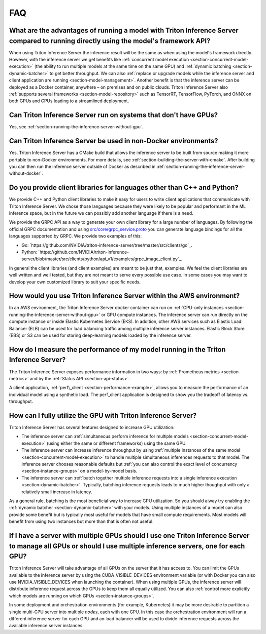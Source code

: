 ..
  # Copyright (c) 2019-2020, NVIDIA CORPORATION. All rights reserved.
  #
  # Redistribution and use in source and binary forms, with or without
  # modification, are permitted provided that the following conditions
  # are met:
  #  * Redistributions of source code must retain the above copyright
  #    notice, this list of conditions and the following disclaimer.
  #  * Redistributions in binary form must reproduce the above copyright
  #    notice, this list of conditions and the following disclaimer in the
  #    documentation and/or other materials provided with the distribution.
  #  * Neither the name of NVIDIA CORPORATION nor the names of its
  #    contributors may be used to endorse or promote products derived
  #    from this software without specific prior written permission.
  #
  # THIS SOFTWARE IS PROVIDED BY THE COPYRIGHT HOLDERS ``AS IS'' AND ANY
  # EXPRESS OR IMPLIED WARRANTIES, INCLUDING, BUT NOT LIMITED TO, THE
  # IMPLIED WARRANTIES OF MERCHANTABILITY AND FITNESS FOR A PARTICULAR
  # PURPOSE ARE DISCLAIMED.  IN NO EVENT SHALL THE COPYRIGHT OWNER OR
  # CONTRIBUTORS BE LIABLE FOR ANY DIRECT, INDIRECT, INCIDENTAL, SPECIAL,
  # EXEMPLARY, OR CONSEQUENTIAL DAMAGES (INCLUDING, BUT NOT LIMITED TO,
  # PROCUREMENT OF SUBSTITUTE GOODS OR SERVICES; LOSS OF USE, DATA, OR
  # PROFITS; OR BUSINESS INTERRUPTION) HOWEVER CAUSED AND ON ANY THEORY
  # OF LIABILITY, WHETHER IN CONTRACT, STRICT LIABILITY, OR TORT
  # (INCLUDING NEGLIGENCE OR OTHERWISE) ARISING IN ANY WAY OUT OF THE USE
  # OF THIS SOFTWARE, EVEN IF ADVISED OF THE POSSIBILITY OF SUCH DAMAGE.

.. _section-faq:

FAQ
===

What are the advantages of running a model with Triton Inference Server compared to running directly using the model's framework API?
-------------------------------------------------------------------------------------------------------------------------------------

When using Triton Inference Server the inference result will be the
same as when using the model's framework directly. However, with the
inference server we get benefits like :ref:`concurrent model execution
<section-concurrent-model-execution>` (the ability to run multiple
models at the same time on the same GPU) and :ref:`dynamic batching
<section-dynamic-batcher>` to get better throughput. We can also
:ref:`replace or upgrade models while the inference server and client
application are running <section-model-management>`. Another benefit
is that the inference server can be deployed as a Docker container,
anywhere – on premises and on public clouds. Triton Inference Server
also :ref:`supports several frameworks <section-model-repository>`
such as TensorRT, TensorFlow, PyTorch, and ONNX on both GPUs and CPUs
leading to a streamlined deployment.

Can Triton Inference Server run on systems that don't have GPUs?
----------------------------------------------------------------

Yes, see :ref:`section-running-the-inference-server-without-gpu`.

Can Triton Inference Server be used in non-Docker environments?
---------------------------------------------------------------

Yes. Triton Inference Server has a CMake build that allows the
inference server to be built from source making it more portable to
non-Docker environments. For more details, see
:ref:`section-building-the-server-with-cmake`. After building you can
then run the inference server outside of Docker as described in
:ref:`section-running-the-inference-server-without-docker`.

Do you provide client libraries for languages other than C++ and Python?
------------------------------------------------------------------------

We provide C++ and Python client libraries to make it easy for users
to write client applications that communicate with Triton Inference
Server. We chose those languages because they were likely to be
popular and performant in the ML inference space, but in the future we
can possibly add another language if there is a need.

We provide the GRPC API as a way to generate your own client library
for a large number of languages. By following the official GRPC
documentation and using `src/core/grpc\_service.proto
<https://github.com/NVIDIA/triton-inference-server/blob/master/src/core/grpc_service.proto>`_
you can generate language bindings for all the languages supported by
GRPC. We provide two examples of this:

- Go:
  `https://github.com/NVIDIA/triton-inference-server/tree/master/src/clients/go`_.

- Python:
  `https://github.com/NVIDIA/triton-inference-server/blob/master/src/clients/python/api_v1/examples/grpc_image_client.py`_.

In general the client libraries (and client examples) are meant to be
just that, examples. We feel the client libraries are well written and
well tested, but they are not meant to serve every possible use
case. In some cases you may want to develop your own customized
library to suit your specific needs.

How would you use Triton Inference Server within the AWS environment?
---------------------------------------------------------------------

In an AWS environment, the Triton Inference Server docker container
can run on :ref:`CPU-only instances
<section-running-the-inference-server-without-gpu>` or GPU compute
instances. The inference server can run directly on the compute
instance or inside Elastic Kubernetes Service (EKS). In addition,
other AWS services such as Elastic Load Balancer (ELB) can be used for
load balancing traffic among multiple inference server
instances. Elastic Block Store (EBS) or S3 can be used for storing
deep-learning models loaded by the inference server.

How do I measure the performance of my model running in the Triton Inference Server?
------------------------------------------------------------------------------------

The Triton Inference Server exposes performance information in two
ways: by :ref:`Prometheus metrics <section-metrics>` and by the
:ref:`Status API <section-api-status>`.

A client application, :ref:`perf\_client
<section-performance-example>`, allows you to measure the performance
of an individual model using a synthetic load. The perf\_client
application is designed to show you the tradeoff of latency
vs. throughput.

How can I fully utilize the GPU with Triton Inference Server?
-------------------------------------------------------------

Triton Inference Server has several features designed to increase
GPU utilization:

* The inference server can :ref:`simultaneous perform inference for
  multiple models <section-concurrent-model-execution>` (using either
  the same or different frameworks) using the same GPU.

* The inference server can increase inference throughput by using
  :ref:`multiple instances of the same model
  <section-concurrent-model-execution>` to handle multiple simultaneous
  inferences requests to that model. The inference server chooses
  reasonable defaults but :ref:`you can also control the exact level of
  concurrency <section-instance-groups>` on a model-by-model basis.

* The inference server can :ref:`batch together multiple inference
  requests into a single inference execution
  <section-dynamic-batcher>`. Typically, batching inference requests
  leads to much higher thoughput with only a relatively small increase
  in latency.

As a general rule, batching is the most beneficial way to increase GPU
utilization. So you should alway try enabling the :ref:`dynamic
batcher <section-dynamic-batcher>` with your models. Using multiple
instances of a model can also provide some benefit but is typically
most useful for models that have small compute requirements. Most
models will benefit from using two instances but more than that is
often not useful.

If I have a server with multiple GPUs should I use one Triton Inference Server to manage all GPUs or should I use multiple inference servers, one for each GPU?
---------------------------------------------------------------------------------------------------------------------------------------------------------------

Triton Inference Server will take advantage of all GPUs on the server
that it has access to. You can limit the GPUs available to the
inference server by using the CUDA_VISIBLE_DEVICES environment
variable (or with Docker you can also use NVIDIA_VISIBLE_DEVICES when
launching the container). When using multiple GPUs, the inference
server will distribute inference request across the GPUs to keep them
all equally utilized. You can also :ref:`control more explicitly which
models are running on which GPUs <section-instance-groups>`.

In some deployment and orchestration environments (for example,
Kubernetes) it may be more desirable to partition a single multi-GPU
server into multiple *nodes*, each with one GPU. In this case the
orchestration environment will run a different inference server for
each GPU and an load balancer will be used to divide inference
requests across the available inference server instances.
